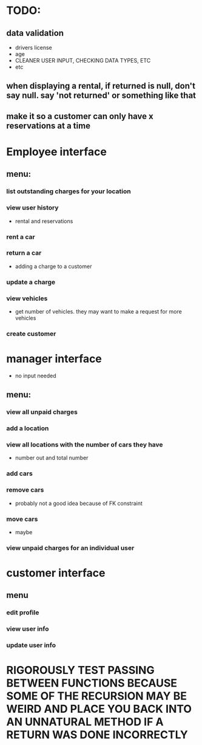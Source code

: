* TODO:
** data validation
- drivers license
- age
- CLEANER USER INPUT, CHECKING DATA TYPES, ETC
- etc
** when displaying a rental, if returned is null, don't say null. say 'not returned' or something like that
** make it so a customer can only have x reservations at a time
* Employee interface
** menu:
*** list outstanding charges for your location
*** view user history
- rental and reservations
*** rent a car
*** return a car
- adding a charge to a customer
*** update a charge
*** view vehicles
- get number of vehicles. they may want to make a request for more vehicles
*** create customer
* manager interface
- no input needed
** menu:
*** view all unpaid charges
*** add a location
*** view all locations with the number of cars they have
- number out and total number
*** add cars
*** remove cars
- probably not a good idea because of FK constraint
*** move cars
- maybe
*** view unpaid charges for an individual user
* customer interface
** menu
*** edit profile
*** view user info
*** update user info



* RIGOROUSLY TEST PASSING BETWEEN FUNCTIONS BECAUSE SOME OF THE RECURSION MAY BE WEIRD AND PLACE YOU BACK INTO AN UNNATURAL METHOD IF A RETURN WAS DONE INCORRECTLY
